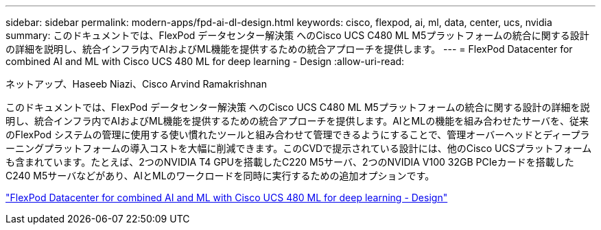 ---
sidebar: sidebar 
permalink: modern-apps/fpd-ai-dl-design.html 
keywords: cisco, flexpod, ai, ml, data, center, ucs, nvidia 
summary: このドキュメントでは、FlexPod データセンター解決策 へのCisco UCS C480 ML M5プラットフォームの統合に関する設計の詳細を説明し、統合インフラ内でAIおよびML機能を提供するための統合アプローチを提供します。 
---
= FlexPod Datacenter for combined AI and ML with Cisco UCS 480 ML for deep learning - Design
:allow-uri-read: 


ネットアップ、Haseeb Niazi、Cisco Arvind Ramakrishnan

[role="lead"]
このドキュメントでは、FlexPod データセンター解決策 へのCisco UCS C480 ML M5プラットフォームの統合に関する設計の詳細を説明し、統合インフラ内でAIおよびML機能を提供するための統合アプローチを提供します。AIとMLの機能を組み合わせたサーバを、従来のFlexPod システムの管理に使用する使い慣れたツールと組み合わせて管理できるようにすることで、管理オーバーヘッドとディープラーニングプラットフォームの導入コストを大幅に削減できます。このCVDで提示されている設計には、他のCisco UCSプラットフォームも含まれています。たとえば、2つのNVIDIA T4 GPUを搭載したC220 M5サーバ、2つのNVIDIA V100 32GB PCIeカードを搭載したC240 M5サーバなどがあり、AIとMLのワークロードを同時に実行するための追加オプションです。

link:https://www.cisco.com/c/en/us/td/docs/unified_computing/ucs/UCS_CVDs/flexpod_c480m5l_aiml_design.html["FlexPod Datacenter for combined AI and ML with Cisco UCS 480 ML for deep learning - Design"^]
